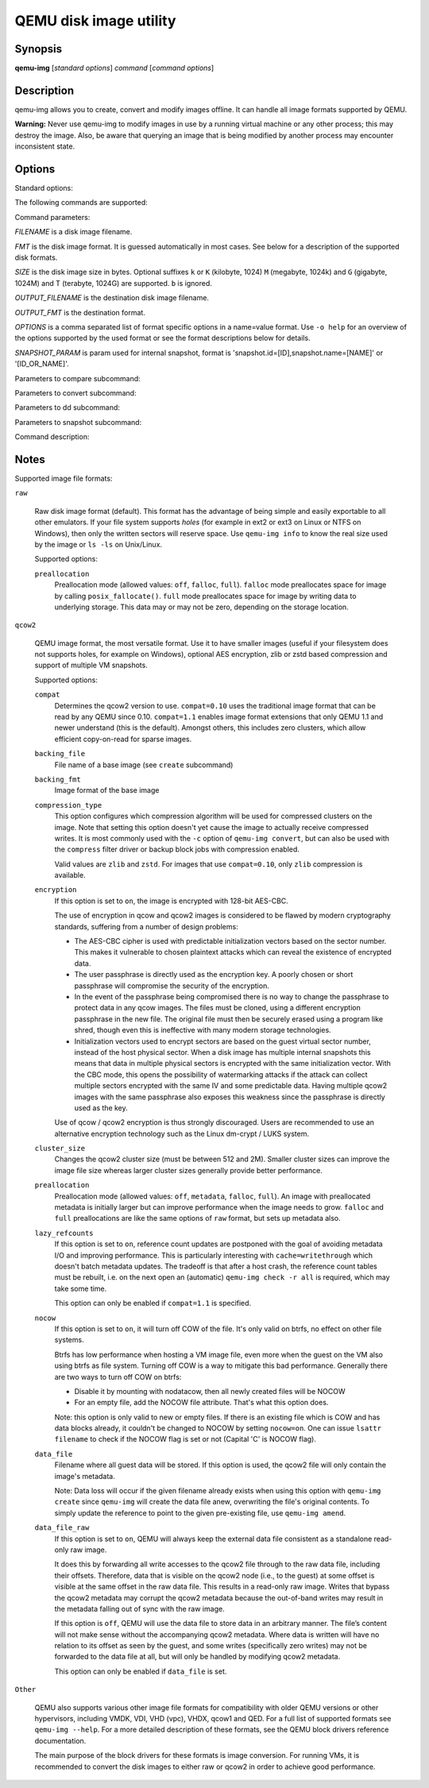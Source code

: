=======================
QEMU disk image utility
=======================

Synopsis
--------

**qemu-img** [*standard options*] *command* [*command options*]

Description
-----------

qemu-img allows you to create, convert and modify images offline. It can handle
all image formats supported by QEMU.

**Warning:** Never use qemu-img to modify images in use by a running virtual
machine or any other process; this may destroy the image. Also, be aware that
querying an image that is being modified by another process may encounter
inconsistent state.

Options
-------

.. program:: qemu-img

Standard options:

.. option:: -h, --help

  Display this help and exit

.. option:: -V, --version

  Display version information and exit

.. option:: -T, --trace [[enable=]PATTERN][,events=FILE][,file=FILE]

  .. include:: ../qemu-option-trace.rst.inc

The following commands are supported:

.. hxtool-doc:: qemu-img-cmds.hx

Command parameters:

*FILENAME* is a disk image filename.

*FMT* is the disk image format. It is guessed automatically in most
cases. See below for a description of the supported disk formats.

*SIZE* is the disk image size in bytes. Optional suffixes ``k`` or
``K`` (kilobyte, 1024) ``M`` (megabyte, 1024k) and ``G`` (gigabyte,
1024M) and T (terabyte, 1024G) are supported.  ``b`` is ignored.

*OUTPUT_FILENAME* is the destination disk image filename.

*OUTPUT_FMT* is the destination format.

*OPTIONS* is a comma separated list of format specific options in a
name=value format. Use ``-o help`` for an overview of the options supported
by the used format or see the format descriptions below for details.

*SNAPSHOT_PARAM* is param used for internal snapshot, format is
'snapshot.id=[ID],snapshot.name=[NAME]' or '[ID_OR_NAME]'.

..
  Note the use of a new 'program'; otherwise Sphinx complains about
  the -h option appearing both in the above option list and this one.

.. program:: qemu-img-common-opts

.. option:: --object OBJECTDEF

  is a QEMU user creatable object definition. See the :manpage:`qemu(1)`
  manual page for a description of the object properties. The most common
  object type is a ``secret``, which is used to supply passwords and/or
  encryption keys.

.. option:: --image-opts

  Indicates that the source *FILENAME* parameter is to be interpreted as a
  full option string, not a plain filename. This parameter is mutually
  exclusive with the *-f* parameter.

.. option:: --target-image-opts

  Indicates that the OUTPUT_FILENAME parameter(s) are to be interpreted as
  a full option string, not a plain filename. This parameter is mutually
  exclusive with the *-O* parameters. It is currently required to also use
  the *-n* parameter to skip image creation. This restriction may be relaxed
  in a future release.

.. option:: --force-share (-U)

  If specified, ``qemu-img`` will open the image in shared mode, allowing
  other QEMU processes to open it in write mode. For example, this can be used to
  get the image information (with 'info' subcommand) when the image is used by a
  running guest.  Note that this could produce inconsistent results because of
  concurrent metadata changes, etc. This option is only allowed when opening
  images in read-only mode.

.. option:: --backing-chain

  Will enumerate information about backing files in a disk image chain. Refer
  below for further description.

.. option:: -c

  Indicates that target image must be compressed (qcow/qcow2 and vmdk with
  streamOptimized subformat only).

  For qcow2, the compression algorithm can be specified with the ``-o
  compression_type=...`` option (see below).

.. option:: -h

  With or without a command, shows help and lists the supported formats.

.. option:: -p

  Display progress bar (compare, convert and rebase commands only).
  If the *-p* option is not used for a command that supports it, the
  progress is reported when the process receives a ``SIGUSR1`` or
  ``SIGINFO`` signal.

.. option:: -q

  Quiet mode - do not print any output (except errors). There's no progress bar
  in case both *-q* and *-p* options are used.

.. option:: -S SIZE

  Indicates the consecutive number of bytes that must contain only zeros
  for ``qemu-img`` to create a sparse image during conversion. This value is
  rounded down to the nearest 512 bytes. You may use the common size suffixes
  like ``k`` for kilobytes.

.. option:: -t CACHE

  Specifies the cache mode that should be used with the (destination) file. See
  the documentation of the emulator's ``-drive cache=...`` option for allowed
  values.

.. option:: -T SRC_CACHE

  Specifies the cache mode that should be used with the source file(s). See
  the documentation of the emulator's ``-drive cache=...`` option for allowed
  values.

Parameters to compare subcommand:

.. program:: qemu-img-compare

.. option:: -f

  First image format

.. option:: -F

  Second image format

.. option:: -s

  Strict mode - fail on different image size or sector allocation

Parameters to convert subcommand:

.. program:: qemu-img-convert

.. option:: --bitmaps

  Additionally copy all persistent bitmaps from the top layer of the source

.. option:: -n

  Skip the creation of the target volume

.. option:: -m

  Number of parallel coroutines for the convert process

.. option:: -W

  Allow out-of-order writes to the destination. This option improves performance,
  but is only recommended for preallocated devices like host devices or other
  raw block devices.

.. option:: -C

  Try to use copy offloading to move data from source image to target. This may
  improve performance if the data is remote, such as with NFS or iSCSI backends,
  but will not automatically sparsify zero sectors, and may result in a fully
  allocated target image depending on the host support for getting allocation
  information.

.. option:: -r

   Rate limit for the convert process

.. option:: --salvage

  Try to ignore I/O errors when reading.  Unless in quiet mode (``-q``), errors
  will still be printed.  Areas that cannot be read from the source will be
  treated as containing only zeroes.

.. option:: --target-is-zero

  Assume that reading the destination image will always return
  zeros. This parameter is mutually exclusive with a destination image
  that has a backing file. It is required to also use the ``-n``
  parameter to skip image creation.

Parameters to dd subcommand:

.. program:: qemu-img-dd

.. option:: bs=BLOCK_SIZE

  Defines the block size

.. option:: count=BLOCKS

  Sets the number of input blocks to copy

.. option:: if=INPUT

  Sets the input file

.. option:: of=OUTPUT

  Sets the output file

.. option:: skip=BLOCKS

  Sets the number of input blocks to skip

Parameters to snapshot subcommand:

.. program:: qemu-img-snapshot

.. option:: snapshot

  Is the name of the snapshot to create, apply or delete

.. option:: -a

  Applies a snapshot (revert disk to saved state)

.. option:: -c

  Creates a snapshot

.. option:: -d

  Deletes a snapshot

.. option:: -l

  Lists all snapshots in the given image

Command description:

.. program:: qemu-img-commands

.. option:: amend [--object OBJECTDEF] [--image-opts] [-p] [-q] [-f FMT] [-t CACHE] [--force] -o OPTIONS FILENAME

  Amends the image format specific *OPTIONS* for the image file
  *FILENAME*. Not all file formats support this operation.

  The set of options that can be amended are dependent on the image
  format, but note that amending the backing chain relationship should
  instead be performed with ``qemu-img rebase``.

  --force allows some unsafe operations. Currently for -f luks, it allows to
  erase the last encryption key, and to overwrite an active encryption key.

.. option:: bench [-c COUNT] [-d DEPTH] [-f FMT] [--flush-interval=FLUSH_INTERVAL] [-i AIO] [-n] [--no-drain] [-o OFFSET] [--pattern=PATTERN] [-q] [-s BUFFER_SIZE] [-S STEP_SIZE] [-t CACHE] [-w] [-U] FILENAME

  Run a simple sequential I/O benchmark on the specified image. If ``-w`` is
  specified, a write test is performed, otherwise a read test is performed.

  A total number of *COUNT* I/O requests is performed, each *BUFFER_SIZE*
  bytes in size, and with *DEPTH* requests in parallel. The first request
  starts at the position given by *OFFSET*, each following request increases
  the current position by *STEP_SIZE*. If *STEP_SIZE* is not given,
  *BUFFER_SIZE* is used for its value.

  If *FLUSH_INTERVAL* is specified for a write test, the request queue is
  drained and a flush is issued before new writes are made whenever the number of
  remaining requests is a multiple of *FLUSH_INTERVAL*. If additionally
  ``--no-drain`` is specified, a flush is issued without draining the request
  queue first.

  if ``-i`` is specified, *AIO* option can be used to specify different
  AIO backends: ``threads``, ``native`` or ``io_uring``.

  If ``-n`` is specified, the native AIO backend is used if possible. On
  Linux, this option only works if ``-t none`` or ``-t directsync`` is
  specified as well.

  For write tests, by default a buffer filled with zeros is written. This can be
  overridden with a pattern byte specified by *PATTERN*.

.. option:: bitmap (--merge SOURCE | --add | --remove | --clear | --enable | --disable)... [-b SOURCE_FILE [-F SOURCE_FMT]] [-g GRANULARITY] [--object OBJECTDEF] [--image-opts | -f FMT] FILENAME BITMAP

  Perform one or more modifications of the persistent bitmap *BITMAP*
  in the disk image *FILENAME*.  The various modifications are:

  ``--add`` to create *BITMAP*, enabled to record future edits.

  ``--remove`` to remove *BITMAP*.

  ``--clear`` to clear *BITMAP*.

  ``--enable`` to change *BITMAP* to start recording future edits.

  ``--disable`` to change *BITMAP* to stop recording future edits.

  ``--merge`` to merge the contents of the *SOURCE* bitmap into *BITMAP*.

  Additional options include ``-g`` which sets a non-default
  *GRANULARITY* for ``--add``, and ``-b`` and ``-F`` which select an
  alternative source file for all *SOURCE* bitmaps used by
  ``--merge``.

  To see what bitmaps are present in an image, use ``qemu-img info``.

.. option:: check [--object OBJECTDEF] [--image-opts] [-q] [-f FMT] [--output=OFMT] [-r [leaks | all]] [-T SRC_CACHE] [-U] FILENAME

  Perform a consistency check on the disk image *FILENAME*. The command can
  output in the format *OFMT* which is either ``human`` or ``json``.
  The JSON output is an object of QAPI type ``ImageCheck``.

  If ``-r`` is specified, qemu-img tries to repair any inconsistencies found
  during the check. ``-r leaks`` repairs only cluster leaks, whereas
  ``-r all`` fixes all kinds of errors, with a higher risk of choosing the
  wrong fix or hiding corruption that has already occurred.

  Only the formats ``qcow2``, ``qed``, ``parallels``, ``vhdx``, ``vmdk`` and
  ``vdi`` support consistency checks.

  In case the image does not have any inconsistencies, check exits with ``0``.
  Other exit codes indicate the kind of inconsistency found or if another error
  occurred. The following table summarizes all exit codes of the check subcommand:

  0
    Check completed, the image is (now) consistent
  1
    Check not completed because of internal errors
  2
    Check completed, image is corrupted
  3
    Check completed, image has leaked clusters, but is not corrupted
  63
    Checks are not supported by the image format

  If ``-r`` is specified, exit codes representing the image state refer to the
  state after (the attempt at) repairing it. That is, a successful ``-r all``
  will yield the exit code 0, independently of the image state before.

.. option:: commit [--object OBJECTDEF] [--image-opts] [-q] [-f FMT] [-t CACHE] [-b BASE] [-r RATE_LIMIT] [-d] [-p] FILENAME

  Commit the changes recorded in *FILENAME* in its base image or backing file.
  If the backing file is smaller than the snapshot, then the backing file will be
  resized to be the same size as the snapshot.  If the snapshot is smaller than
  the backing file, the backing file will not be truncated.  If you want the
  backing file to match the size of the smaller snapshot, you can safely truncate
  it yourself once the commit operation successfully completes.

  The image *FILENAME* is emptied after the operation has succeeded. If you do
  not need *FILENAME* afterwards and intend to drop it, you may skip emptying
  *FILENAME* by specifying the ``-d`` flag.

  If the backing chain of the given image file *FILENAME* has more than one
  layer, the backing file into which the changes will be committed may be
  specified as *BASE* (which has to be part of *FILENAME*'s backing
  chain). If *BASE* is not specified, the immediate backing file of the top
  image (which is *FILENAME*) will be used. Note that after a commit operation
  all images between *BASE* and the top image will be invalid and may return
  garbage data when read. For this reason, ``-b`` implies ``-d`` (so that
  the top image stays valid).

  The rate limit for the commit process is specified by ``-r``.

.. option:: compare [--object OBJECTDEF] [--image-opts] [-f FMT] [-F FMT] [-T SRC_CACHE] [-p] [-q] [-s] [-U] FILENAME1 FILENAME2

  Check if two images have the same content. You can compare images with
  different format or settings.

  The format is probed unless you specify it by ``-f`` (used for
  *FILENAME1*) and/or ``-F`` (used for *FILENAME2*) option.

  By default, images with different size are considered identical if the larger
  image contains only unallocated and/or zeroed sectors in the area after the end
  of the other image. In addition, if any sector is not allocated in one image
  and contains only zero bytes in the second one, it is evaluated as equal. You
  can use Strict mode by specifying the ``-s`` option. When compare runs in
  Strict mode, it fails in case image size differs or a sector is allocated in
  one image and is not allocated in the second one.

  By default, compare prints out a result message. This message displays
  information that both images are same or the position of the first different
  byte. In addition, result message can report different image size in case
  Strict mode is used.

  Compare exits with ``0`` in case the images are equal and with ``1``
  in case the images differ. Other exit codes mean an error occurred during
  execution and standard error output should contain an error message.
  The following table sumarizes all exit codes of the compare subcommand:

  0
    Images are identical (or requested help was printed)
  1
    Images differ
  2
    Error on opening an image
  3
    Error on checking a sector allocation
  4
    Error on reading data

.. option:: convert [--object OBJECTDEF] [--image-opts] [--target-image-opts] [--target-is-zero] [--bitmaps [--skip-broken-bitmaps]] [-U] [-C] [-c] [-p] [-q] [-n] [-f FMT] [-t CACHE] [-T SRC_CACHE] [-O OUTPUT_FMT] [-B BACKING_FILE [-F BACKING_FMT]] [-o OPTIONS] [-l SNAPSHOT_PARAM] [-S SPARSE_SIZE] [-r RATE_LIMIT] [-m NUM_COROUTINES] [-W] FILENAME [FILENAME2 [...]] OUTPUT_FILENAME

  Convert the disk image *FILENAME* or a snapshot *SNAPSHOT_PARAM*
  to disk image *OUTPUT_FILENAME* using format *OUTPUT_FMT*. It can
  be optionally compressed (``-c`` option) or use any format specific
  options like encryption (``-o`` option).

  Only the formats ``qcow`` and ``qcow2`` support compression. The
  compression is read-only. It means that if a compressed sector is
  rewritten, then it is rewritten as uncompressed data.

  Image conversion is also useful to get smaller image when using a
  growable format such as ``qcow``: the empty sectors are detected and
  suppressed from the destination image.

  *SPARSE_SIZE* indicates the consecutive number of bytes (defaults to 4k)
  that must contain only zeros for ``qemu-img`` to create a sparse image during
  conversion. If *SPARSE_SIZE* is 0, the source will not be scanned for
  unallocated or zero sectors, and the destination image will always be
  fully allocated.

  You can use the *BACKING_FILE* option to force the output image to be
  created as a copy on write image of the specified base image; the
  *BACKING_FILE* should have the same content as the input's base image,
  however the path, image format (as given by *BACKING_FMT*), etc may differ.

  If a relative path name is given, the backing file is looked up relative to
  the directory containing *OUTPUT_FILENAME*.

  If the ``-n`` option is specified, the target volume creation will be
  skipped. This is useful for formats such as ``rbd`` if the target
  volume has already been created with site specific options that cannot
  be supplied through ``qemu-img``.

  Out of order writes can be enabled with ``-W`` to improve performance.
  This is only recommended for preallocated devices like host devices or other
  raw block devices. Out of order write does not work in combination with
  creating compressed images.

  *NUM_COROUTINES* specifies how many coroutines work in parallel during
  the convert process (defaults to 8).

  Use of ``--bitmaps`` requests that any persistent bitmaps present in
  the original are also copied to the destination.  If any bitmap is
  inconsistent in the source, the conversion will fail unless
  ``--skip-broken-bitmaps`` is also specified to copy only the
  consistent bitmaps.

.. option:: create [--object OBJECTDEF] [-q] [-f FMT] [-b BACKING_FILE [-F BACKING_FMT]] [-u] [-o OPTIONS] FILENAME [SIZE]

  Create the new disk image *FILENAME* of size *SIZE* and format
  *FMT*. Depending on the file format, you can add one or more *OPTIONS*
  that enable additional features of this format.

  If the option *BACKING_FILE* is specified, then the image will record
  only the differences from *BACKING_FILE*. No size needs to be specified in
  this case. *BACKING_FILE* will never be modified unless you use the
  ``commit`` monitor command (or ``qemu-img commit``).

  If a relative path name is given, the backing file is looked up relative to
  the directory containing *FILENAME*.

  Note that a given backing file will be opened to check that it is valid. Use
  the ``-u`` option to enable unsafe backing file mode, which means that the
  image will be created even if the associated backing file cannot be opened. A
  matching backing file must be created or additional options be used to make the
  backing file specification valid when you want to use an image created this
  way.

  The size can also be specified using the *SIZE* option with ``-o``,
  it doesn't need to be specified separately in this case.


.. option:: dd [--image-opts] [-U] [-f FMT] [-O OUTPUT_FMT] [bs=BLOCK_SIZE] [count=BLOCKS] [skip=BLOCKS] if=INPUT of=OUTPUT

  dd copies from *INPUT* file to *OUTPUT* file converting it from
  *FMT* format to *OUTPUT_FMT* format.

  The data is by default read and written using blocks of 512 bytes but can be
  modified by specifying *BLOCK_SIZE*. If count=\ *BLOCKS* is specified
  dd will stop reading input after reading *BLOCKS* input blocks.

  The size syntax is similar to :manpage:`dd(1)`'s size syntax.

.. option:: info [--object OBJECTDEF] [--image-opts] [-f FMT] [--output=OFMT] [--backing-chain] [-U] FILENAME

  Give information about the disk image *FILENAME*. Use it in
  particular to know the size reserved on disk which can be different
  from the displayed size. If VM snapshots are stored in the disk image,
  they are displayed too.

  If a disk image has a backing file chain, information about each disk image in
  the chain can be recursively enumerated by using the option ``--backing-chain``.

  For instance, if you have an image chain like:

  ::

    base.qcow2 <- snap1.qcow2 <- snap2.qcow2

  To enumerate information about each disk image in the above chain, starting from top to base, do:

  ::

    qemu-img info --backing-chain snap2.qcow2

  The command can output in the format *OFMT* which is either ``human`` or
  ``json``.  The JSON output is an object of QAPI type ``ImageInfo``; with
  ``--backing-chain``, it is an array of ``ImageInfo`` objects.

  ``--output=human`` reports the following information (for every image in the
  chain):

  *image*
    The image file name

  *file format*
    The image format

  *virtual size*
    The size of the guest disk

  *disk size*
    How much space the image file occupies on the host file system (may be
    shown as 0 if this information is unavailable, e.g. because there is no
    file system)

  *cluster_size*
    Cluster size of the image format, if applicable

  *encrypted*
    Whether the image is encrypted (only present if so)

  *cleanly shut down*
    This is shown as ``no`` if the image is dirty and will have to be
    auto-repaired the next time it is opened in qemu.

  *backing file*
    The backing file name, if present

  *backing file format*
    The format of the backing file, if the image enforces it

  *Snapshot list*
    A list of all internal snapshots

  *Format specific information*
    Further information whose structure depends on the image format.  This
    section is a textual representation of the respective
    ``ImageInfoSpecific*`` QAPI object (e.g. ``ImageInfoSpecificQCow2``
    for qcow2 images).

.. option:: map [--object OBJECTDEF] [--image-opts] [-f FMT] [--start-offset=OFFSET] [--max-length=LEN] [--output=OFMT] [-U] FILENAME

  Dump the metadata of image *FILENAME* and its backing file chain.
  In particular, this commands dumps the allocation state of every sector
  of *FILENAME*, together with the topmost file that allocates it in
  the backing file chain.

  Two option formats are possible.  The default format (``human``)
  only dumps known-nonzero areas of the file.  Known-zero parts of the
  file are omitted altogether, and likewise for parts that are not allocated
  throughout the chain.  ``qemu-img`` output will identify a file
  from where the data can be read, and the offset in the file.  Each line
  will include four fields, the first three of which are hexadecimal
  numbers.  For example the first line of:

  ::

    Offset          Length          Mapped to       File
    0               0x20000         0x50000         /tmp/overlay.qcow2
    0x100000        0x10000         0x95380000      /tmp/backing.qcow2

  means that 0x20000 (131072) bytes starting at offset 0 in the image are
  available in /tmp/overlay.qcow2 (opened in ``raw`` format) starting
  at offset 0x50000 (327680).  Data that is compressed, encrypted, or
  otherwise not available in raw format will cause an error if ``human``
  format is in use.  Note that file names can include newlines, thus it is
  not safe to parse this output format in scripts.

  The alternative format ``json`` will return an array of dictionaries
  in JSON format.  It will include similar information in
  the ``start``, ``length``, ``offset`` fields;
  it will also include other more specific information:

  - boolean field ``data``: true if the sectors contain actual data,
    false if the sectors are either unallocated or stored as optimized
    all-zero clusters
  - boolean field ``zero``: true if the data is known to read as zero
  - boolean field ``present``: true if the data belongs to the backing
    chain, false if rebasing the backing chain onto a deeper file
    would pick up data from the deeper file;
  - integer field ``depth``: the depth within the backing chain at
    which the data was resolved; for example, a depth of 2 refers to
    the backing file of the backing file of *FILENAME*.

  In JSON format, the ``offset`` field is optional; it is absent in
  cases where ``human`` format would omit the entry or exit with an error.
  If ``data`` is false and the ``offset`` field is present, the
  corresponding sectors in the file are not yet in use, but they are
  preallocated.

  For more information, consult ``include/block/block.h`` in QEMU's
  source code.

.. option:: measure [--output=OFMT] [-O OUTPUT_FMT] [-o OPTIONS] [--size N | [--object OBJECTDEF] [--image-opts] [-f FMT] [-l SNAPSHOT_PARAM] FILENAME]

  Calculate the file size required for a new image.  This information
  can be used to size logical volumes or SAN LUNs appropriately for
  the image that will be placed in them.  The values reported are
  guaranteed to be large enough to fit the image.  The command can
  output in the format *OFMT* which is either ``human`` or ``json``.
  The JSON output is an object of QAPI type ``BlockMeasureInfo``.

  If the size *N* is given then act as if creating a new empty image file
  using ``qemu-img create``.  If *FILENAME* is given then act as if
  converting an existing image file using ``qemu-img convert``.  The format
  of the new file is given by *OUTPUT_FMT* while the format of an existing
  file is given by *FMT*.

  A snapshot in an existing image can be specified using *SNAPSHOT_PARAM*.

  The following fields are reported:

  ::

    required size: 524288
    fully allocated size: 1074069504
    bitmaps size: 0

  The ``required size`` is the file size of the new image.  It may be smaller
  than the virtual disk size if the image format supports compact representation.

  The ``fully allocated size`` is the file size of the new image once data has
  been written to all sectors.  This is the maximum size that the image file can
  occupy with the exception of internal snapshots, dirty bitmaps, vmstate data,
  and other advanced image format features.

  The ``bitmaps size`` is the additional size required in order to
  copy bitmaps from a source image in addition to the guest-visible
  data; the line is omitted if either source or destination lacks
  bitmap support, or 0 if bitmaps are supported but there is nothing
  to copy.

.. option:: snapshot [--object OBJECTDEF] [--image-opts] [-U] [-q] [-l | -a SNAPSHOT | -c SNAPSHOT | -d SNAPSHOT] FILENAME

  List, apply, create or delete snapshots in image *FILENAME*.

.. option:: rebase [--object OBJECTDEF] [--image-opts] [-U] [-q] [-f FMT] [-t CACHE] [-T SRC_CACHE] [-p] [-u] [-c] -b BACKING_FILE [-F BACKING_FMT] FILENAME

  Changes the backing file of an image. Only the formats ``qcow2`` and
  ``qed`` support changing the backing file.

  The backing file is changed to *BACKING_FILE* and (if the image format of
  *FILENAME* supports this) the backing file format is changed to
  *BACKING_FMT*. If *BACKING_FILE* is specified as "" (the empty
  string), then the image is rebased onto no backing file (i.e. it will exist
  independently of any backing file).

  If a relative path name is given, the backing file is looked up relative to
  the directory containing *FILENAME*.

  *CACHE* specifies the cache mode to be used for *FILENAME*, whereas
  *SRC_CACHE* specifies the cache mode for reading backing files.

  There are two different modes in which ``rebase`` can operate:

  Safe mode
    This is the default mode and performs a real rebase operation. The
    new backing file may differ from the old one and ``qemu-img rebase``
    will take care of keeping the guest-visible content of *FILENAME*
    unchanged.

    In order to achieve this, any clusters that differ between
    *BACKING_FILE* and the old backing file of *FILENAME* are merged
    into *FILENAME* before actually changing the backing file. With the
    ``-c`` option specified, the clusters which are being merged (but not
    the entire *FILENAME* image) are compressed when written.

    Note that the safe mode is an expensive operation, comparable to
    converting an image. It only works if the old backing file still
    exists.

  Unsafe mode
    ``qemu-img`` uses the unsafe mode if ``-u`` is specified. In this
    mode, only the backing file name and format of *FILENAME* is changed
    without any checks on the file contents. The user must take care of
    specifying the correct new backing file, or the guest-visible
    content of the image will be corrupted.

    This mode is useful for renaming or moving the backing file to
    somewhere else.  It can be used without an accessible old backing
    file, i.e. you can use it to fix an image whose backing file has
    already been moved/renamed.

  You can use ``rebase`` to perform a "diff" operation on two
  disk images.  This can be useful when you have copied or cloned
  a guest, and you want to get back to a thin image on top of a
  template or base image.

  Say that ``base.img`` has been cloned as ``modified.img`` by
  copying it, and that the ``modified.img`` guest has run so there
  are now some changes compared to ``base.img``.  To construct a thin
  image called ``diff.qcow2`` that contains just the differences, do:

  ::

    qemu-img create -f qcow2 -b modified.img diff.qcow2
    qemu-img rebase -b base.img diff.qcow2

  At this point, ``modified.img`` can be discarded, since
  ``base.img + diff.qcow2`` contains the same information.

.. option:: resize [--object OBJECTDEF] [--image-opts] [-f FMT] [--preallocation=PREALLOC] [-q] [--shrink] FILENAME [+ | -]SIZE

  Change the disk image as if it had been created with *SIZE*.

  Before using this command to shrink a disk image, you MUST use file system and
  partitioning tools inside the VM to reduce allocated file systems and partition
  sizes accordingly.  Failure to do so will result in data loss!

  When shrinking images, the ``--shrink`` option must be given. This informs
  ``qemu-img`` that the user acknowledges all loss of data beyond the truncated
  image's end.

  After using this command to grow a disk image, you must use file system and
  partitioning tools inside the VM to actually begin using the new space on the
  device.

  When growing an image, the ``--preallocation`` option may be used to specify
  how the additional image area should be allocated on the host.  See the format
  description in the :ref:`notes` section which values are allowed.  Using this
  option may result in slightly more data being allocated than necessary.

.. _notes:

Notes
-----

Supported image file formats:

``raw``

  Raw disk image format (default). This format has the advantage of
  being simple and easily exportable to all other emulators. If your
  file system supports *holes* (for example in ext2 or ext3 on
  Linux or NTFS on Windows), then only the written sectors will reserve
  space. Use ``qemu-img info`` to know the real size used by the
  image or ``ls -ls`` on Unix/Linux.

  Supported options:

  ``preallocation``
    Preallocation mode (allowed values: ``off``, ``falloc``,
    ``full``).  ``falloc`` mode preallocates space for image by
    calling ``posix_fallocate()``.  ``full`` mode preallocates space
    for image by writing data to underlying storage.  This data may or
    may not be zero, depending on the storage location.

``qcow2``

  QEMU image format, the most versatile format. Use it to have smaller
  images (useful if your filesystem does not supports holes, for example
  on Windows), optional AES encryption, zlib or zstd based compression and
  support of multiple VM snapshots.

  Supported options:

  ``compat``
    Determines the qcow2 version to use. ``compat=0.10`` uses the
    traditional image format that can be read by any QEMU since 0.10.
    ``compat=1.1`` enables image format extensions that only QEMU 1.1 and
    newer understand (this is the default). Amongst others, this includes zero
    clusters, which allow efficient copy-on-read for sparse images.

  ``backing_file``
    File name of a base image (see ``create`` subcommand)

  ``backing_fmt``
    Image format of the base image

  ``compression_type``
    This option configures which compression algorithm will be used for
    compressed clusters on the image. Note that setting this option doesn't yet
    cause the image to actually receive compressed writes. It is most commonly
    used with the ``-c`` option of ``qemu-img convert``, but can also be used
    with the ``compress`` filter driver or backup block jobs with compression
    enabled.

    Valid values are ``zlib`` and ``zstd``. For images that use
    ``compat=0.10``, only ``zlib`` compression is available.

  ``encryption``
    If this option is set to ``on``, the image is encrypted with
    128-bit AES-CBC.

    The use of encryption in qcow and qcow2 images is considered to be
    flawed by modern cryptography standards, suffering from a number
    of design problems:

    - The AES-CBC cipher is used with predictable initialization
      vectors based on the sector number. This makes it vulnerable to
      chosen plaintext attacks which can reveal the existence of
      encrypted data.

    - The user passphrase is directly used as the encryption key. A
      poorly chosen or short passphrase will compromise the security
      of the encryption.

    - In the event of the passphrase being compromised there is no way
      to change the passphrase to protect data in any qcow images. The
      files must be cloned, using a different encryption passphrase in
      the new file. The original file must then be securely erased
      using a program like shred, though even this is ineffective with
      many modern storage technologies.

    - Initialization vectors used to encrypt sectors are based on the
      guest virtual sector number, instead of the host physical
      sector. When a disk image has multiple internal snapshots this
      means that data in multiple physical sectors is encrypted with
      the same initialization vector. With the CBC mode, this opens
      the possibility of watermarking attacks if the attack can
      collect multiple sectors encrypted with the same IV and some
      predictable data. Having multiple qcow2 images with the same
      passphrase also exposes this weakness since the passphrase is
      directly used as the key.

    Use of qcow / qcow2 encryption is thus strongly discouraged. Users are
    recommended to use an alternative encryption technology such as the
    Linux dm-crypt / LUKS system.

  ``cluster_size``
    Changes the qcow2 cluster size (must be between 512 and
    2M). Smaller cluster sizes can improve the image file size whereas
    larger cluster sizes generally provide better performance.

  ``preallocation``
    Preallocation mode (allowed values: ``off``, ``metadata``,
    ``falloc``, ``full``). An image with preallocated metadata is
    initially larger but can improve performance when the image needs
    to grow. ``falloc`` and ``full`` preallocations are like the same
    options of ``raw`` format, but sets up metadata also.

  ``lazy_refcounts``
    If this option is set to ``on``, reference count updates are
    postponed with the goal of avoiding metadata I/O and improving
    performance. This is particularly interesting with
    ``cache=writethrough`` which doesn't batch metadata
    updates. The tradeoff is that after a host crash, the reference
    count tables must be rebuilt, i.e. on the next open an (automatic)
    ``qemu-img check -r all`` is required, which may take some time.

    This option can only be enabled if ``compat=1.1`` is specified.

  ``nocow``
    If this option is set to ``on``, it will turn off COW of the file. It's
    only valid on btrfs, no effect on other file systems.

    Btrfs has low performance when hosting a VM image file, even more
    when the guest on the VM also using btrfs as file system. Turning
    off COW is a way to mitigate this bad performance. Generally there
    are two ways to turn off COW on btrfs:

    - Disable it by mounting with nodatacow, then all newly created files
      will be NOCOW
    - For an empty file, add the NOCOW file attribute. That's what this
      option does.

    Note: this option is only valid to new or empty files. If there is
    an existing file which is COW and has data blocks already, it
    couldn't be changed to NOCOW by setting ``nocow=on``. One can
    issue ``lsattr filename`` to check if the NOCOW flag is set or not
    (Capital 'C' is NOCOW flag).

  ``data_file``
    Filename where all guest data will be stored. If this option is used,
    the qcow2 file will only contain the image's metadata.

    Note: Data loss will occur if the given filename already exists when
    using this option with ``qemu-img create`` since ``qemu-img`` will create
    the data file anew, overwriting the file's original contents. To simply
    update the reference to point to the given pre-existing file, use
    ``qemu-img amend``.

  ``data_file_raw``
    If this option is set to ``on``, QEMU will always keep the external data
    file consistent as a standalone read-only raw image.

    It does this by forwarding all write accesses to the qcow2 file through to
    the raw data file, including their offsets. Therefore, data that is visible
    on the qcow2 node (i.e., to the guest) at some offset is visible at the same
    offset in the raw data file. This results in a read-only raw image. Writes
    that bypass the qcow2 metadata may corrupt the qcow2 metadata because the
    out-of-band writes may result in the metadata falling out of sync with the
    raw image.

    If this option is ``off``, QEMU will use the data file to store data in an
    arbitrary manner. The file’s content will not make sense without the
    accompanying qcow2 metadata. Where data is written will have no relation to
    its offset as seen by the guest, and some writes (specifically zero writes)
    may not be forwarded to the data file at all, but will only be handled by
    modifying qcow2 metadata.

    This option can only be enabled if ``data_file`` is set.

``Other``

  QEMU also supports various other image file formats for
  compatibility with older QEMU versions or other hypervisors,
  including VMDK, VDI, VHD (vpc), VHDX, qcow1 and QED. For a full list
  of supported formats see ``qemu-img --help``.  For a more detailed
  description of these formats, see the QEMU block drivers reference
  documentation.

  The main purpose of the block drivers for these formats is image
  conversion.  For running VMs, it is recommended to convert the disk
  images to either raw or qcow2 in order to achieve good performance.
